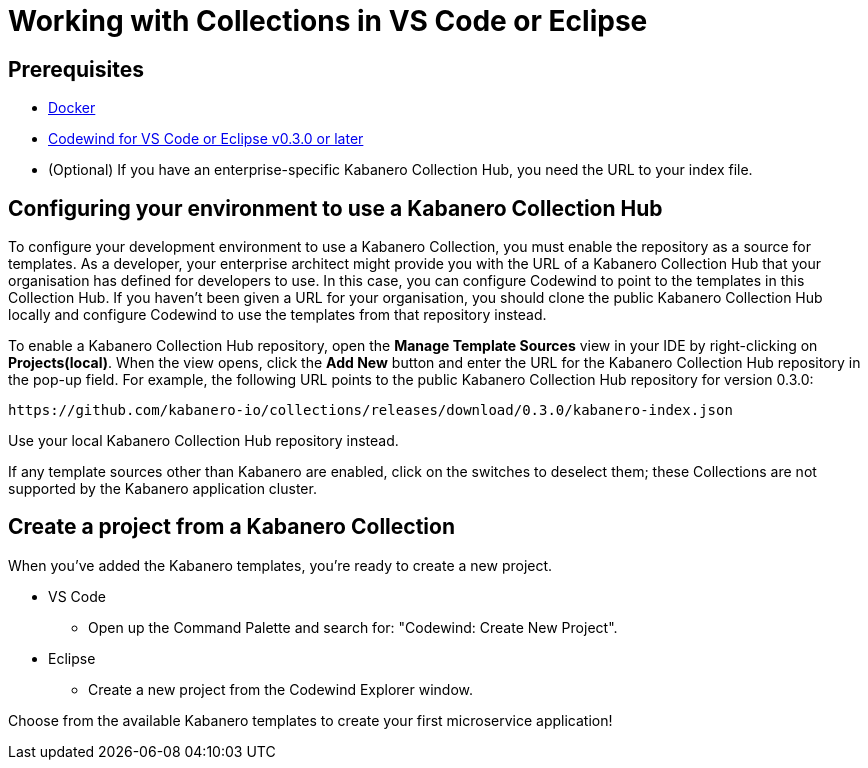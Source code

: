 :page-layout: doc
:page-doc-category: Reference
:page-title: Working with Collections in VS Code or Eclipse
:linkattrs:
:sectanchors:

= Working with Collections in VS Code or Eclipse

== Prerequisites
* https://www.docker.com/get-started[Docker]
* https://eclipse.com/codewind[Codewind for VS Code or Eclipse v0.3.0 or later]
* (Optional) If you have an enterprise-specific Kabanero Collection Hub, you need the URL to your index file.


== Configuring your environment to use a Kabanero Collection Hub

To configure your development environment to use a Kabanero Collection, you must enable the repository as a source for templates.
As a developer, your enterprise architect might provide you with the URL of a Kabanero Collection Hub that your organisation has
defined for developers to use. In this case, you can configure Codewind to point to the templates in this Collection Hub.
If you haven’t been given a URL for your organisation, you should clone the public Kabanero Collection Hub locally and configure
Codewind to use the templates from that repository instead.

To enable a Kabanero Collection Hub repository, open the **Manage Template Sources** view in your IDE by right-clicking
on **Projects(local)**. When the view opens, click the **Add New** button and enter the URL for the Kabanero Collection
Hub repository in the pop-up field. For example, the following URL points to the public Kabanero Collection Hub repository
for version 0.3.0:

----
https://github.com/kabanero-io/collections/releases/download/0.3.0/kabanero-index.json
----

Use your local Kabanero Collection Hub repository instead.

If any template sources other than Kabanero are enabled, click on the switches to deselect them; these Collections are not
supported by the Kabanero application cluster.

== Create a project from a Kabanero Collection

When you've added the Kabanero templates, you're ready to create a new project.

* VS Code
** Open up the Command Palette and search for: "Codewind: Create New Project".

* Eclipse
** Create a new project from the Codewind Explorer window.

Choose from the available Kabanero templates to create your first microservice application!
